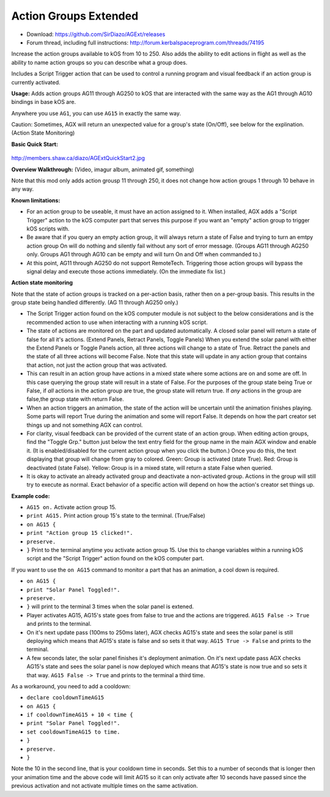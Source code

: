Action Groups Extended
=======

- Download: https://github.com/SirDiazo/AGExt/releases  
- Forum thread, including full instructions: http://forum.kerbalspaceprogram.com/threads/74195

Increase the action groups available to kOS from 10 to 250. Also adds the ability to edit actions in flight as well as the ability to name action groups so you can describe what a group does.

Includes a Script Trigger action that can be used to control a running program and visual feedback if an action group is currently activated.

**Usage:** 
Adds action groups AG11 through AG250 to kOS that are interacted with the same way as the AG1 through AG10 bindings in base kOS are.

Anywhere you use ``AG1``, you can use ``AG15`` in exactly the same way.

Caution: Sometimes, AGX will return an unexpected value for a group's state (On/Off), see below for the explination. (Action State Monitoring)
 
**Basic Quick Start:**

.. figure:: /develop/doc/source/addons/AGExtQuickStart.jpg

http://members.shaw.ca/diazo/AGExtQuickStart2.jpg

**Overview Walkthrough:** (Video, imagur album, animated gif, something)

Note that this mod only adds action grousp 11 through 250, it does not change how action groups 1 through 10 behave in any way.

**Known limitations:** 

- For an action group to be useable, it must have an action assigned to it. When installed, AGX adds a "Script Trigger" action to the kOS computer part that serves this purpose if you want an "empty" action group to trigger kOS scripts with. 
- Be aware that if you query an empty action group, it will always return a state of False and trying to turn an emtpy action group On will do nothing and silently fail without any sort of error message. (Groups AG11 through AG250 only. Groups AG1 through AG10 can be empty and will turn On and Off when commanded to.)
- At this point, AG11 through AG250 do not support RemoteTech. Triggering those action groups will bypass the signal delay and execute those actions immediately. (On the immediate fix list.)

**Action state monitoring**

Note that the state of action groups is tracked on a per-action basis, rather then on a per-group basis. This results in the group state being handled differently. (AG 11 through AG250 only.)

- The Script Trigger action found on the kOS computer module is not subject to the below considerations and is the recommended action to use when interacting with a running kOS script.
- The state of actions are monitored on the part and updated automatically. A closed solar panel will return a state of false for all it's actions. (Extend Panels, Retract Panels, Toggle Panels) When you extend the solar panel with either the Extend Panels or Toggle Panels action, all three actions will change to a state of True. Retract the panels and the state of all three actions will become False. Note that this state will update in any action group that contains that action, not just the action group that was activated.
- This can result in an action group have actions in a mixed state where some actions are on and some are off. In this case querying the group state will result in a state of False. For the purposes of the group state being True or False, if *all* actions in the action group are true, the group state will return true. If *any* actions in the group are false,the group state with return False.
- When an action triggers an animation, the state of the action will be uncertain until the animation finishes playing. Some parts will report True during the animation and some will report False. It depends on how the part creator set things up and not something AGX can control.
- For clarity, visual feedback can be provided of the current state of an action group. When editing action groups, find the "Toggle Grp." button just below the text entry field for the group name in the main AGX window and enable it. (It is enabled/disabled for the current action group when you click the button.) Once you do this, the text displaying that group will change from gray to colored. Green: Group is activated (state True). Red: Group is deactivated (state False). Yellow: Group is in a mixed state, will return a state False when queried.
- It is okay to activate an already activated group and deactivate a non-activated group. Actions in the group will still try to execute as normal. Exact behavior of a specific action will depend on how the action's creator set things up.

**Example code:**

- ``AG15 on.`` Activate action group 15.
- ``print AG15.`` Print action group 15's state to the terminal. (True/False)
- ``on AG15 {``
- ``print "Action group 15 clicked!".``
- ``preserve.``
- ``}`` Print to the terminal anytime you activate action group 15. Use this to change variables within a running kOS script and the "Script Trigger" action found on the kOS computer part.

If you want to use the ``on AG15`` command to monitor a part that has an animation, a cool down is required.

- ``on AG15 {``
- ``print "Solar Panel Toggled!".``
- ``preserve.``
- ``}`` will print to the terminal 3 times when the solar panel is extened.

- Player activates AG15, AG15's state goes from false to true and the actions are triggered. ``AG15 False -> True`` and prints to the terminal.
- On it's next update pass (100ms to 250ms later), AGX checks AG15's state and sees the solar panel is still deploying which means that AG15's state is false and so sets it that way. ``AG15 True -> False`` and prints to the terminal.
- A few seconds later, the solar panel finishes it's deployment animation. On it's next update pass AGX checks AG15's state and sees the solar panel is now deployed which means that AG15's state is now true and so sets it that way. ``AG15 False -> True`` and prints to the terminal a third time.

As a workaround, you need to add a cooldown:

- ``declare cooldownTimeAG15``
- ``on AG15 {``
- ``if cooldownTimeAG15 + 10 < time {``
- ``print "Solar Panel Toggled!".``
- ``set cooldownTimeAG15 to time.``
- ``}``
- ``preserve.``
- ``}``

Note the 10 in the second line, that is your cooldown time in seconds. Set this to a number of seconds that is longer then your animation time and the above code will limit AG15 so it can only activate after 10 seconds have passed since the previous activation and not activate multiple times on the same activation.




